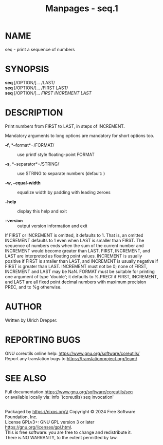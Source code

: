 #+TITLE: Manpages - seq.1
* NAME
seq - print a sequence of numbers

* SYNOPSIS
*seq* [/OPTION/]... /LAST/\\
*seq* [/OPTION/]... /FIRST LAST/\\
*seq* [/OPTION/]... /FIRST INCREMENT LAST/

* DESCRIPTION
Print numbers from FIRST to LAST, in steps of INCREMENT.

Mandatory arguments to long options are mandatory for short options too.

- *-f*, *--format*=/FORMAT/ :: use printf style floating-point FORMAT

- *-s*, *--separator*=/STRING/ :: use STRING to separate numbers
  (default: \n)

- *-w*, *--equal-width* :: equalize width by padding with leading zeroes

- *--help* :: display this help and exit

- *--version* :: output version information and exit

If FIRST or INCREMENT is omitted, it defaults to 1. That is, an omitted
INCREMENT defaults to 1 even when LAST is smaller than FIRST. The
sequence of numbers ends when the sum of the current number and
INCREMENT would become greater than LAST. FIRST, INCREMENT, and LAST are
interpreted as floating point values. INCREMENT is usually positive if
FIRST is smaller than LAST, and INCREMENT is usually negative if FIRST
is greater than LAST. INCREMENT must not be 0; none of FIRST, INCREMENT
and LAST may be NaN. FORMAT must be suitable for printing one argument
of type 'double'; it defaults to %.PRECf if FIRST, INCREMENT, and LAST
are all fixed point decimal numbers with maximum precision PREC, and to
%g otherwise.

* AUTHOR
Written by Ulrich Drepper.

* REPORTING BUGS
GNU coreutils online help: <https://www.gnu.org/software/coreutils/>\\
Report any translation bugs to <https://translationproject.org/team/>

* SEE ALSO
Full documentation <https://www.gnu.org/software/coreutils/seq>\\
or available locally via: info '(coreutils) seq invocation'

\\
Packaged by https://nixos.org\\
Copyright © 2024 Free Software Foundation, Inc.\\
License GPLv3+: GNU GPL version 3 or later
<https://gnu.org/licenses/gpl.html>.\\
This is free software: you are free to change and redistribute it.\\
There is NO WARRANTY, to the extent permitted by law.
